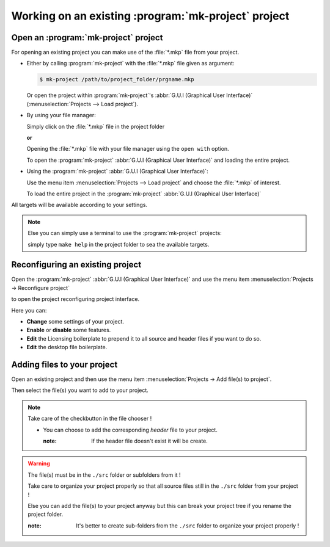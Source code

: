 .. Copyright (c)  2016,2017  Brüggemann Eddie.
   Permission is granted to copy, distribute and/or modify this document
   under the terms of the GNU Free Documentation License, Version 1.3
   or any later version published by the Free Software Foundation;
   with no Invariant Sections, no Front-Cover Texts, and no Back-Cover Texts.
   A copy of the license is included in the section entitled "GNU
   Free Documentation License".

====================================================
Working on an existing :program:`mk-project` project
====================================================

.. sectionauthor:: Brüggemann Eddie <mailto:mrcyberfighter@gmail.com>

-------------------------------------
Open an :program:`mk-project` project
-------------------------------------

For opening an existing project you can make use of the :file:`*.mkp` file from your project.

+ Either by calling :program:`mk-project` with the :file:`*.mkp` file given as argument:

  .. code-block:: bash

    $ mk-project /path/to/project_folder/prgname.mkp

  Or open the project within :program:`mk-project`'s :abbr:`G.U.I (Graphical User Interface)` (:menuselection:`Projects --> Load project`).

+ By using your file manager:

  Simply click on the :file:`*.mkp` file in the project folder

  **or**

  Opening the :file:`*.mkp` file with your file manager using the ``open with`` option.

  To open the :program:`mk-project` :abbr:`G.U.I (Graphical User Interface)` and loading the entire project.

+ Using the :program:`mk-project` :abbr:`G.U.I (Graphical User Interface)`:

  Use the menu item :menuselection:`Projects --> Load project` and choose the :file:`*.mkp` of interest.

  To load the entire project in the :program:`mk-project` :abbr:`G.U.I (Graphical User Interface)`

All targets will be available according to your settings.

.. note::

  Else you can simply use a terminal to use the :program:`mk-project` projects:

  simply type ``make help`` in the project folder to sea the available targets.

---------------------------------
Reconfiguring an existing project
---------------------------------

Open the :program:`mk-project` :abbr:`G.U.I (Graphical User Interface)` and use the menu item :menuselection:`Projects -> Reconfigure project`

to open the project reconfiguring project interface.

Here you can:

+ **Change** some settings of your project.

+ **Enable** or **disable** some features.

+ **Edit** the Licensing boilerplate to prepend it to all source and header files if you want to do so.

+ **Edit** the desktop file boilerplate.

----------------------------
Adding files to your project
----------------------------

Open an existing project and then use the menu item :menuselection:`Projects -> Add file(s) to project`.

Then select the file(s) you want to add to your project.

.. note:: Take care of the checkbutton in the file chooser !

  + You can choose to add the corresponding *header* file to your project.

    :note: If the header file doesn't exist it will be create.


.. warning:: The file(s) must be in the ``./src`` folder or subfolders from it !

  Take care to organize your project properly so that all source files still in the ``./src`` folder from your project !

  Else you can add the file(s) to your project anyway but this can break your project tree if you rename the project folder.

  :note: It's better to create sub-folders from the ``./src`` folder to organize your project properly !

